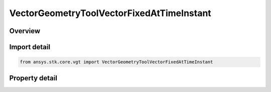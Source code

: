 VectorGeometryToolVectorFixedAtTimeInstant
==========================================

.. py:class:: ansys.stk.core.vgt.VectorGeometryToolVectorFixedAtTimeInstant

   Bases: :py:class:`~ansys.stk.core.vgt.IComponent`, :py:class:`~ansys.stk.core.vgt.IComponentTimeProperties`, :py:class:`~ansys.stk.core.vgt.IVectorGeometryToolVector`

   Vector fixed relative to reference axes based on another vector evaluated at specified time instant.

.. py:currentmodule:: VectorGeometryToolVectorFixedAtTimeInstant

Overview
--------

.. tab-set::

    .. tab-item:: Properties
        
        .. list-table::
            :header-rows: 0
            :widths: auto

            * - :py:attr:`~ansys.stk.core.vgt.VectorGeometryToolVectorFixedAtTimeInstant.reference_time_instant`
              - A reference time instant. Can be any Time event.
            * - :py:attr:`~ansys.stk.core.vgt.VectorGeometryToolVectorFixedAtTimeInstant.source_vector`
              - A source vector. Can be any VGT vector.
            * - :py:attr:`~ansys.stk.core.vgt.VectorGeometryToolVectorFixedAtTimeInstant.reference_axes`
              - A reference axes. Can be any VGT axes.



Import detail
-------------

.. code-block:: python

    from ansys.stk.core.vgt import VectorGeometryToolVectorFixedAtTimeInstant


Property detail
---------------

.. py:property:: reference_time_instant
    :canonical: ansys.stk.core.vgt.VectorGeometryToolVectorFixedAtTimeInstant.reference_time_instant
    :type: ITimeToolInstant

    A reference time instant. Can be any Time event.

.. py:property:: source_vector
    :canonical: ansys.stk.core.vgt.VectorGeometryToolVectorFixedAtTimeInstant.source_vector
    :type: IVectorGeometryToolVector

    A source vector. Can be any VGT vector.

.. py:property:: reference_axes
    :canonical: ansys.stk.core.vgt.VectorGeometryToolVectorFixedAtTimeInstant.reference_axes
    :type: IVectorGeometryToolAxes

    A reference axes. Can be any VGT axes.


